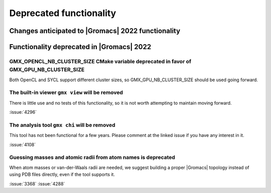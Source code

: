 Deprecated functionality
------------------------

.. Note to developers!
   Please use """"""" to underline the individual entries for fixed issues in the subfolders,
   otherwise the formatting on the webpage is messed up.
   Also, please use the syntax :issue:`number` to reference issues on GitLab, without the
   a space between the colon and number!

Changes anticipated to |Gromacs| 2022 functionality
^^^^^^^^^^^^^^^^^^^^^^^^^^^^^^^^^^^^^^^^^^^^^^^^^^^

Functionality deprecated in |Gromacs| 2022
^^^^^^^^^^^^^^^^^^^^^^^^^^^^^^^^^^^^^^^^^^

GMX_OPENCL_NB_CLUSTER_SIZE CMake variable deprecated in favor of GMX_GPU_NB_CLUSTER_SIZE
""""""""""""""""""""""""""""""""""""""""""""""""""""""""""""""""""""""""""""""""""""""""
Both OpenCL and SYCL support different cluster sizes, so GMX_GPU_NB_CLUSTER_SIZE should
be used going forward.

The built-in viewer ``gmx view`` will be removed
""""""""""""""""""""""""""""""""""""""""""""""""

There is little use and no tests of this functionality, so it is not worth attempting to
maintain moving forward.

:issue:`4296`

The analysis tool ``gmx chi`` will be removed
"""""""""""""""""""""""""""""""""""""""""""""

This tool has not been functional for a few years.
Please comment at the linked issue if you have any interest in it.

:issue:`4108`

Guessing masses and atomic radii from atom names is deprecated
""""""""""""""""""""""""""""""""""""""""""""""""""""""""""""""

When atom masses or van-der-Waals radii are needed, we suggest building
a proper |Gromacs| topology instead of using PDB files directly, even
if the tool supports it.

:issue:`3368`
:issue:`4288`

